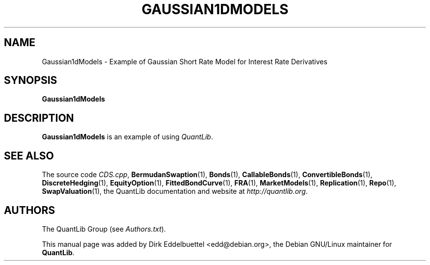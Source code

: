 .\" Man page contributed by Dirk Eddelbuettel <edd@debian.org>
.\" and released under the Quantlib license
.TH GAUSSIAN1DMODELS 1 "27 April 2016" QuantLib
.SH NAME
Gaussian1dModels - Example of Gaussian Short Rate Model for Interest Rate Derivatives
.SH SYNOPSIS
.B Gaussian1dModels
.SH DESCRIPTION
.PP
.B Gaussian1dModels
is an example of using \fIQuantLib\fP.

.SH SEE ALSO
The source code
.IR CDS.cpp ,
.BR BermudanSwaption (1),
.BR Bonds (1),
.BR CallableBonds (1),
.BR ConvertibleBonds (1),
.BR DiscreteHedging (1),
.BR EquityOption (1),
.BR FittedBondCurve (1),
.BR FRA (1),
.BR MarketModels (1),
.BR Replication (1),
.BR Repo (1),
.BR SwapValuation (1),
the QuantLib documentation and website at
.IR http://quantlib.org .

.SH AUTHORS
The QuantLib Group (see
.IR Authors.txt ).

This manual page was added by Dirk Eddelbuettel <edd@debian.org>,
the Debian GNU/Linux maintainer for
.BR QuantLib .
